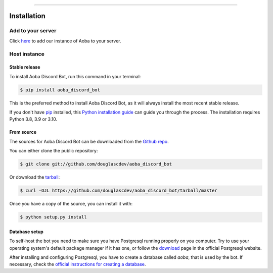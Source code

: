.. highlight:: shell

============

.. _install:

Installation
============

Add to your server
------------------

Click `here <https://discord.com/api/oauth2/authorize?client_id=525711332591271948&permissions=8&scope=bot>`__ to add our instance of Aoba to your server.


Host instance
-------------

Stable release
~~~~~~~~~~~~~~

To install Aoba Discord Bot, run this command in your terminal:

.. code-block:: console

    $ pip install aoba_discord_bot

This is the preferred method to install Aoba Discord Bot, as it will always install the most recent stable release.

If you don't have `pip`_ installed, this `Python installation guide`_ can guide
you through the process. The installation requires Python 3.8, 3.9 or 3.10.

.. _pip: https://pip.pypa.io
.. _Python installation guide: http://docs.python-guide.org/en/latest/starting/installation/


From source
~~~~~~~~~~~


The sources for Aoba Discord Bot can be downloaded from the `Github repo`_.

You can either clone the public repository:

.. code-block:: console

    $ git clone git://github.com/douglascdev/aoba_discord_bot

Or download the `tarball`_:

.. code-block:: console

    $ curl -OJL https://github.com/douglascdev/aoba_discord_bot/tarball/master

Once you have a copy of the source, you can install it with:

.. code-block:: console

    $ python setup.py install


.. _Github repo: https://github.com/douglascdev/aoba_discord_bot
.. _tarball: https://github.com/douglascdev/aoba_discord_bot/tarball/master


Database setup
~~~~~~~~~~~~~~


To self-host the bot you need to make sure you have Postgresql running properly on you computer. Try to use your operating system's default package manager if it has one, or follow the `download <https://www.postgresql.org/download/>`_ page in the official Postgresql website.

After installing and configuring Postgresql, you have to create a database called `aoba`, that is used by the bot. If necessary, check the `official instructions for creating a database <https://www.postgresql.org/docs/current/tutorial-createdb.html>`_.


